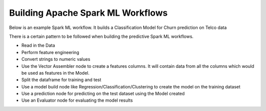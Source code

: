 Building Apache Spark ML Workflows
==================================

Below is an example Spark ML workflow. It builds a Classification Model for Churn prediction on Telco data

There is a certain pattern to be followed when building the predictive Spark ML workflows.

* Read in the Data
* Perform feature engineering
* Convert strings to numeric values
* Use the Vector Assembler node to create a features columns. It will contain data from all the columns which would be used as features in the Model.
* Split the dataframe for training and test
* Use a model build node like Regression/Classification/Clustering to create the model on the training dataset
* Use a prediction node for predicting on the test dataset using the Model created
* Use an Evaluator node for evaluating the model results


